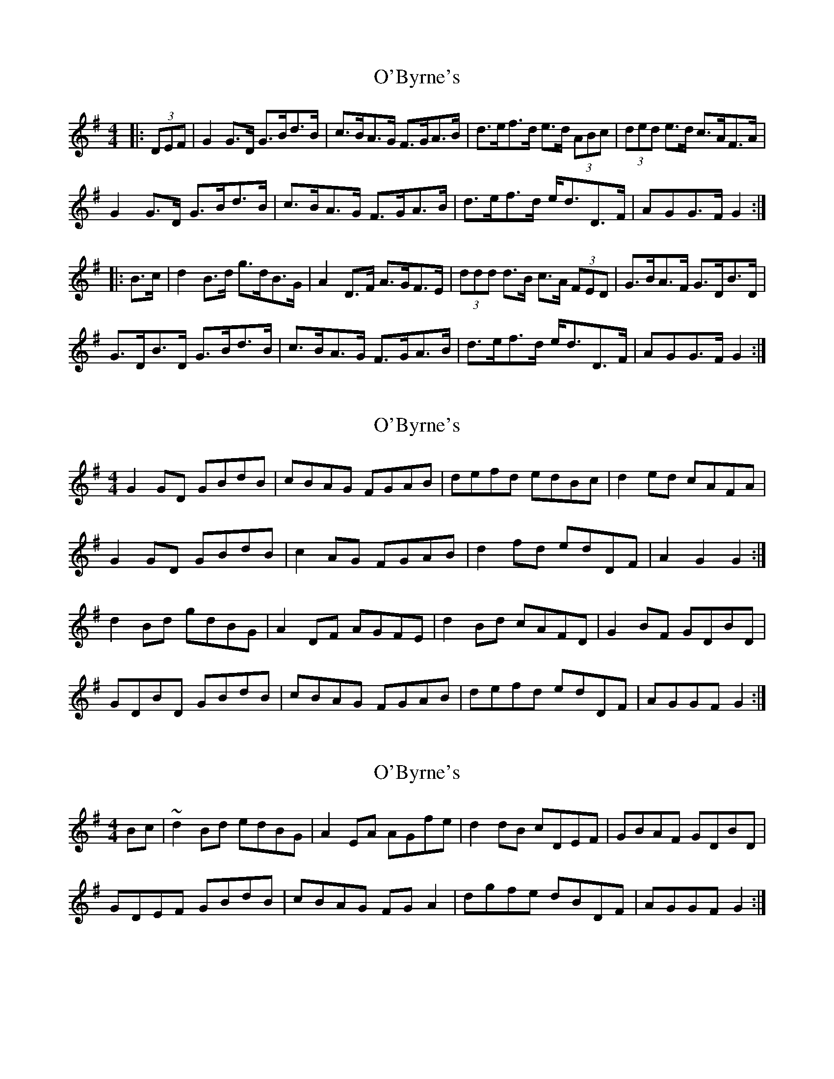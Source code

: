 X: 1
T: O'Byrne's
Z: ceolachan
S: https://thesession.org/tunes/8062#setting8062
R: hornpipe
M: 4/4
L: 1/8
K: Gmaj
|: (3DEF |G2 G>D G>Bd>B | c>BA>G F>GA>B | d>ef>d e>d (3ABc | (3ded e>d c>AF>A |
G2 G>D G>Bd>B | c>BA>G F>GA>B | d>ef>d e<dD>F | AGG>F G2 :|
|: B>c |d2 B>d g>dB>G | A2 D>F A>GF>E | (3ddd d>B c>A (3FED | G>BA>F G>DB>D |
G>DB>D G>Bd>B | c>BA>G F>GA>B | d>ef>d e<dD>F | AGG>F G2 :|
X: 2
T: O'Byrne's
Z: ceolachan
S: https://thesession.org/tunes/8062#setting19282
R: hornpipe
M: 4/4
L: 1/8
K: Gmaj
G2 GD GBdB | cBAG FGAB | defd edBc | d2 ed cAFA |G2 GD GBdB | c2 AG FGAB | d2 fd edDF | A2 G2 G2 :|d2 Bd gdBG | A2 DF AGFE | d2 Bd cAFD | G2 BF GDBD |GDBD GBdB | cBAG FGAB | defd edDF | AGGF G2 :|
X: 3
T: O'Byrne's
Z: LH
S: https://thesession.org/tunes/8062#setting19283
R: hornpipe
M: 4/4
L: 1/8
K: Gmaj
Bc|~d2Bd edBG|A2EA AGfe|d2dB cDEF|GBAF GDBD| GDEF GBdB|cBAG FGA2|dgfe dBDF|AGGF G2:|
